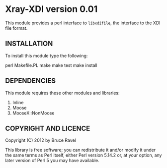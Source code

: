 * Xray-XDI version 0.01

This module provides a perl interface to ~libxdifile~, the interface
to the XDI file format.

** INSTALLATION

To install this module type the following:

   perl Makefile.PL
   make
   make test
   make install

** DEPENDENCIES

This module requires these other modules and libraries:


 1. Inline
 2. Moose
 3. MooseX::NonMoose
  

** COPYRIGHT AND LICENCE

Copyright (C) 2012 by Bruce Ravel

This library is free software; you can redistribute it and/or modify
it under the same terms as Perl itself, either Perl version 5.14.2 or,
at your option, any later version of Perl 5 you may have available.


